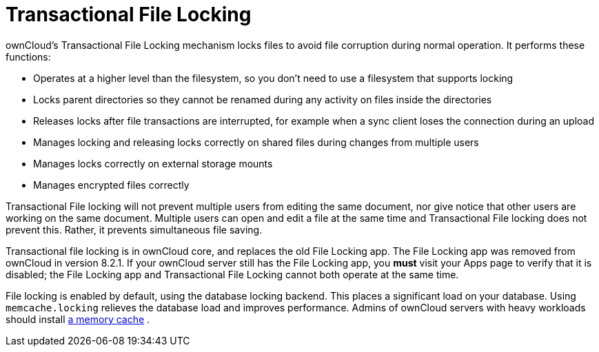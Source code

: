 Transactional File Locking
==========================

ownCloud’s Transactional File Locking mechanism locks files to avoid
file corruption during normal operation. It performs these functions:

* Operates at a higher level than the filesystem, so you don’t need to
use a filesystem that supports locking
* Locks parent directories so they cannot be renamed during any activity
on files inside the directories
* Releases locks after file transactions are interrupted, for example
when a sync client loses the connection during an upload
* Manages locking and releasing locks correctly on shared files during
changes from multiple users
* Manages locks correctly on external storage mounts
* Manages encrypted files correctly

Transactional File locking will not prevent multiple users from editing
the same document, nor give notice that other users are working on the
same document. Multiple users can open and edit a file at the same time
and Transactional File locking does not prevent this. Rather, it
prevents simultaneous file saving.

Transactional file locking is in ownCloud core, and replaces the old
File Locking app. The File Locking app was removed from ownCloud in
version 8.2.1. If your ownCloud server still has the File Locking app,
you *must* visit your Apps page to verify that it is disabled; the File
Locking app and Transactional File Locking cannot both operate at the
same time.

File locking is enabled by default, using the database locking backend.
This places a significant load on your database. Using
`memcache.locking` relieves the database load and improves performance.
Admins of ownCloud servers with heavy workloads should install
xref:configuration/server/caching_configuration.adoc[a memory cache] .
